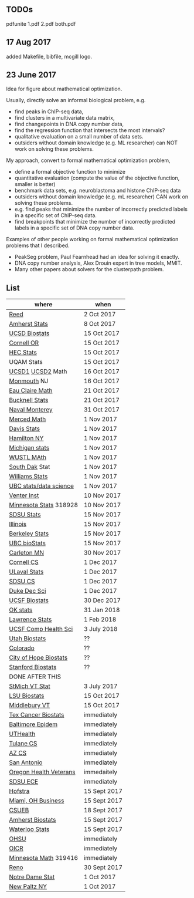 ** TODOs

pdfunite 1.pdf 2.pdf both.pdf

** 17 Aug 2017

added Makefile, bibfile, mcgill logo.

** 23 June 2017

Idea for figure about mathematical optimization.

Usually, directly solve an informal biological problem, e.g. 
- find peaks in ChIP-seq data, 
- find clusters in a multivariate data matrix,
- find changepoints in DNA copy number data,
- find the regression function that intersects the most intervals?
- qualitative evaluation on a small number of data sets.
- outsiders without domain knowledge (e.g. ML researcher) can NOT
  work on solving these problems.

My approach, convert to formal mathematical optimization problem,
- define a formal objective function to minimize
- quantitative evaluation (compute the value of the objective
  function, smaller is better)
- benchmark data sets, e.g. neuroblastoma and histone ChIP-seq data
- outsiders without domain knowledge (e.g. mL researcher) CAN work on
  solving these problems.
- e.g. find peaks that minimize the number of incorrectly predicted
  labels in a specific set of ChIP-seq data.
- find breakpoints that minimize the number of incorrectly predicted
  labels in a specific set of DNA copy number data.

Examples of other people working on formal mathematical optimization
problems that I described.
- PeakSeg problem, Paul Fearnhead had an idea for solving it exactly.
- DNA copy number analysis, Alex Drouin expert in tree models, MMIT.
- Many other papers about solvers for the clusterpath problem. 


** List

| where                  | when         |
|------------------------+--------------|
| [[https://www.mathjobs.org/jobs/jobs/10467][Reed]]                   | 2 Oct 2017   |
| [[https://www.mathjobs.org/jobs?joblist--10350][Amherst Stats]]          | 8 Oct 2017   |
| [[https://apol-recruit.ucsd.edu/apply/JPF01557][UCSD Biostats]]          | 15 Oct 2017  |
| [[https://academicjobsonline.org/ajo/jobs/9654][Cornell OR]]             | 15 Oct 2017  |
| [[https://emplois.hec.ca/job.php?id=375][HEC Stats]]              | 15 Oct 2017  |
| UQAM Stats             | 15 Oct 2017  |
| [[https://www.mathjobs.org/jobs/jobs/10507][UCSD1]] [[https://www.mathjobs.org/jobs/jobs/10523][UCSD2]] Math       | 16 Oct 2017  |
| [[http://jobs.amstat.org/jobs/10125430/assistant-professor][Monmouth]] NJ            | 16 Oct 2017  |
| [[https://www.mathjobs.org/jobs?joblist--10500][Eau Claire Math]]        | 21 Oct 2017  |
| [[https://www.mathjobs.org/jobs?joblist--10335][Bucknell Stats]]         | 21 Oct 2017  |
| [[http://jobs.imstat.org/jobseeker/job/35565026/assistantassociate-professor/naval-postgraduate-school/?str%3D1&max%3D25&keywords%3Dtenure%252Dtrack&vnet%3D0][Naval Monterey]]         | 31 Oct 2017  |
| [[https://aprecruit.ucmerced.edu/apply/JPF00522][Merced Math]]            | 1 Nov 2017   |
| [[https://recruit.ucdavis.edu/apply/JPF01680][Davis Stats]]            | 1 Nov 2017   |
| [[http://jobs.amstat.org/jobs/10152921/assistant-professor][Hamilton NY]]            | 1 Nov 2017   |
| [[https://www.mathjobs.org/jobs?joblist--10479][Michigan stats]]         | 1 Nov 2017   |
| [[https://www.mathjobs.org/jobs?joblist--10443][WUSTL MAth]]             | 1 Nov 2017   |
| [[https://www.mathjobs.org/jobs?joblist--10444][South Dak]] Stat         | 1 Nov 2017   |
| [[https://apply.interfolio.com/43065][Williams Stats]]         | 1 Nov 2017   |
| [[https://www.stat.ubc.ca/assistant-professor-tenure-track-statistics][UBC stats/data science]] | 1 Nov 2017   |
| [[https://jobs.sciencecareers.org/job/457369/assistant-professor-informatics/?LinkSource%3DPremiumListing][Venter Inst]]            | 10 Nov 2017  |
| [[https://www.myu.umn.edu/psp/psprd/EMPLOYEE/HRMS/c/HRS_HRAM.HRS_APP_SCHJOB.GBL?Page=HRS_APP_SCHJOB&Action=U&FOCUS=Applicant&SiteId=1][Minnesota Stats]] 318928 | 10 Nov 2017  |
| [[https://apply.interfolio.com/43597][SDSU Stats]]             | 15 Nov 2017  |
| [[http://jobs.amstat.org/jobs/10171164/college-of-liberal-arts-science-open-rank-faculty-in-statistics-data-science-dept-of-statistics][Illinois]]               | 15 Nov 2017  |
| [[https://aprecruit.berkeley.edu/apply/JPF01464][Berkeley Stats]]         | 15 Nov 2017  |
| [[http://jobs.imstat.org/job/assistant-professor-grant-tenure-track-in-biostatistics/36765449/][UBC bioStats]]           | 15 Nov 2017  |
| [[https://jobs.carleton.edu/postings/3269][Carleton MN]]            | 30 Nov 2017  |
| [[https://www.cs.cornell.edu/information/jobpostings/facultypositionsithaca][Cornell CS]]             | 1 Dec 2017   |
| [[https://www.mathjobs.org/jobs/jobs/10680][ULaval Stats]]           | 1 Dec 2017   |
| [[https://apply.interfolio.com/43943][SDSU CS]]                | 1 Dec 2017   |
| [[https://academicjobsonline.org/ajo/jobs/9242][Duke Dec Sci]]           | 1 Dec 2017   |
| [[https://aprecruit.ucsf.edu/apply/JPF00957][UCSF Biostats]]          | 30 Dec 2017  |
| [[https://www.mathjobs.org/jobs?joblist--10504][OK stats]]               | 31 Jan 2018  |
| [[https://www.mathjobs.org/jobs?joblist--10329][Lawrence Stats]]         | 1 Feb 2018   |
| [[https://aprecruit.ucsf.edu/apply/JPF01218][UCSF Comp Health Sci]]   | 3 July 2018  |
| [[https://utah.peopleadmin.com/postings/65870][Utah Biostats]]          | ??           |
| [[http://jobs.amstat.org/jobs/10064031/methodologist-assistant-associate-professor-research][Colorado]]               | ??           |
| [[http://jobs.amstat.org/jobs/10125453/assistant-associate-research-professor-in-biostatistics-hematology][City of Hope Biostats]]  | ??           |
| [[http://jobs.amstat.org/jobs/9155935/assistant-or-associate-professor-none-tenure-line-research-quantitative-sciences-unit][Stanford Biostats]]      | ??           |
| DONE AFTER THIS        |              |
| [[http://jobs.imstat.org/jobseeker/job/35944825/assistant-professor-of-mathematics-statistician/saint-michaels-college/?str%3D1&max%3D25&keywords%3Dtenure%252Dtrack&vnet%3D0][StMich VT Stat]]         | 3 July 2017  |
| [[https://www.lsuhsc.edu/Administration/hrm/CareerOpportunities/Home/Detail?id=1626][LSU Biostats]]           | 15 Oct 2017  |
| [[https://apply.interfolio.com/43537][Middlebury VT]]          | 15 Oct 2017  |
| [[http://www.stat.ufl.edu/jobs/job.php?id%3D13642][Tex Cancer Biostats]]    | immediately  |
| [[http://www.stat.ufl.edu/jobs/job.php?id%3D13631][Baltimore Epidem]]       | immediately  |
| [[https://jobs.uth.tmc.edu/applicants/jsp/shared/position/JobDetails_css.jsp][UTHealth]]               | immediately  |
| [[https://apply.interfolio.com/31595][Tulane CS]]              | immediately  |
| [[https://jobs.sciencecareers.org/job/457520/assistant-associate-professor-tenure-track-multiple-positions/][AZ CS]]                  | immediately  |
| [[http://jobs.amstat.org/jobs/10031375/assistant-associate-biostatistician-position][San Antonio]]            | immediately  |
| [[https://main.hercjobs.org/jobs/10248441/assistant-associate-professor][Oregon Health Veterans]] | immedaitely  |
| [[https://apply.interfolio.com/42856][SDSU ECE]]               | immediately  |
| [[http://cra.org/job/hofstra-university-assistantassociate-professor-in-computer-science/][Hofstra]]                | 15 Sept 2017 |
| [[https://miamioh.hiretouch.com/job-details?jobid%3D4581][Miami, OH Business]]     | 15 Sept 2017 |
| [[http://jobs.imstat.org/jobseeker/job/36083040/assistant-professor-of-statistics-biostatistics-data-science/california-state-university-east-bay/?str%3D1&max%3D25&t731%3D47729&keywords%3Dtenure%252Dtrack&vnet%3D0][CSUEB]]                  | 18 Sept 2017 |
| [[https://umass.interviewexchange.com/jobofferdetails.jsp%3Bjsessionid%3DD27F3B2D62718A3916CBFFC7095BFB9A?JOBID%3D86465][Amherst Biostats]]       | 15 Sept 2017 |
| [[https://www.mathjobs.org/jobs?joblist--10388][Waterloo Stats]]         | 15 Sept 2017 |
| [[https://ais.ohsu.edu/OA_HTML/OA.jsp?page=/oracle/apps/irc/candidateSelfService/webui/VisVacDispPG&OAHP=IRC_EXT_SITE_VISITOR_APPL&OASF=IRC_VIS_VAC_DISPLAY&akRegionApplicationId=821&transactionid=892711404&retainAM=N&addBreadCrumb=RP&p_spid=85715&oapc=9&oas=9IYQQUtQxgsmi5VvasFClg..&p_svid=54682][OHSU]]                   | immediately  |
| [[https://www.recruitingsite.com/csbsites/oicr/JobDescription.asp?JobNumber%3D675388][OICR]]                   | immediately  |
| [[https://www.myu.umn.edu/psp/psprd/EMPLOYEE/HRMS/c/HRS_HRAM.HRS_APP_SCHJOB.GBL?Page=HRS_APP_SCHJOB&Action=U&FOCUS=Applicant&SiteId=1][Minnesota Math]]  319416 | immediately  |
| [[https://www.unrsearch.com/postings/24784][Reno]]                   | 30 Sept 2017 |
| [[https://apply.interfolio.com/42769][Notre Dame Stat]]        | 1 Oct 2017   |
| [[https://jobs.newpaltz.edu/postings/721][New Paltz NY]]           | 1 Oct 2017   |

